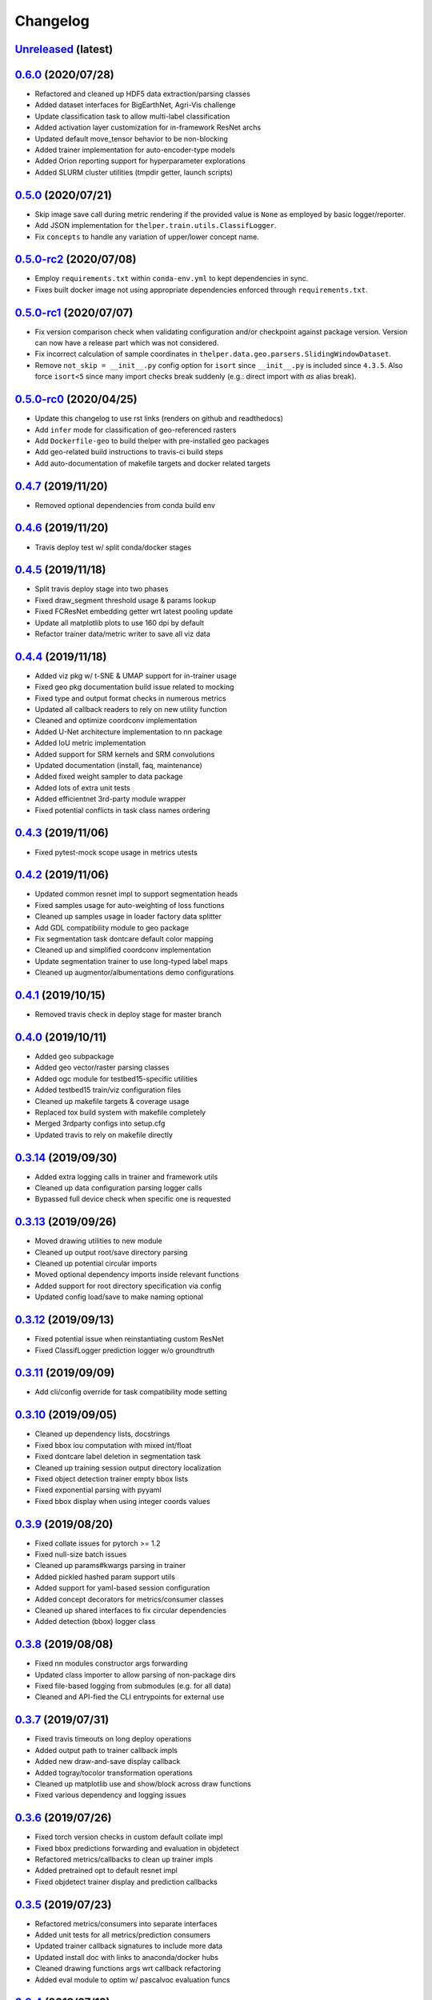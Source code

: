 .. _changelog:

Changelog
=========

`Unreleased <http://github.com/plstcharles/thelper/tree/master>`_ (latest)
----------------------------------------------------------------------------------

.. **INSERT APPLIED CHANGES HERE**

`0.6.0 <http://github.com/plstcharles/thelper/tree/v0.6.0>`_ (2020/07/28)
----------------------------------------------------------------------------------

* Refactored and cleaned up HDF5 data extraction/parsing classes
* Added dataset interfaces for BigEarthNet, Agri-Vis challenge
* Update classification task to allow multi-label classification
* Added activation layer customization for in-framework ResNet archs
* Updated default move_tensor behavior to be non-blocking
* Added trainer implementation for auto-encoder-type models
* Added Orion reporting support for hyperparameter explorations
* Added SLURM cluster utilities (tmpdir getter, launch scripts)

`0.5.0 <http://github.com/plstcharles/thelper/tree/v0.5.0>`_ (2020/07/21)
----------------------------------------------------------------------------------

* Skip image save call during metric rendering if the provided value is ``None`` as employed by basic logger/reporter.
* Add JSON implementation for ``thelper.train.utils.ClassifLogger``.
* Fix ``concepts`` to handle any variation of upper/lower concept name.

`0.5.0-rc2 <http://github.com/plstcharles/thelper/tree/v0.5.0-rc2>`_ (2020/07/08)
----------------------------------------------------------------------------------

* Employ ``requirements.txt`` within ``conda-env.yml`` to kept dependencies in sync.
* Fixes built docker image not using appropriate dependencies enforced through ``requirements.txt``.

`0.5.0-rc1 <http://github.com/plstcharles/thelper/tree/v0.5.0-rc1>`_ (2020/07/07)
----------------------------------------------------------------------------------

* Fix version comparison check when validating configuration and/or checkpoint against package version.
  Version can now have a release part which was not considered.
* Fix incorrect calculation of sample coordinates in ``thelper.data.geo.parsers.SlidingWindowDataset``.
* Remove ``not_skip = __init__.py`` config option for ``isort`` since ``__init__.py`` is included since ``4.3.5``.
  Also force ``isort<5`` since many import checks break suddenly (e.g.: direct import with `as` alias break).

`0.5.0-rc0 <http://github.com/plstcharles/thelper/tree/v0.5.0-rc0>`_ (2020/04/25)
----------------------------------------------------------------------------------

* Update this changelog to use rst links (renders on github and readthedocs)
* Add ``infer`` mode for classification of geo-referenced rasters
* Add ``Dockerfile-geo`` to build thelper with pre-installed geo packages
* Add geo-related build instructions to travis-ci build steps
* Add auto-documentation of makefile targets and docker related targets

`0.4.7 <http://github.com/plstcharles/thelper/tree/v0.4.7>`_ (2019/11/20)
----------------------------------------------------------------------------------

* Removed optional dependencies from conda build env

`0.4.6 <http://github.com/plstcharles/thelper/tree/v0.4.6>`_ (2019/11/20)
----------------------------------------------------------------------------------

* Travis deploy test w/ split conda/docker stages

`0.4.5 <http://github.com/plstcharles/thelper/tree/v0.4.5>`_ (2019/11/18)
----------------------------------------------------------------------------------

* Split travis deploy stage into two phases
* Fixed draw_segment threshold usage & params lookup
* Fixed FCResNet embedding getter wrt latest pooling update
* Update all matplotlib plots to use 160 dpi by default
* Refactor trainer data/metric writer to save all viz data

`0.4.4 <http://github.com/plstcharles/thelper/tree/v0.4.4>`_ (2019/11/18)
----------------------------------------------------------------------------------

* Added viz pkg w/ t-SNE & UMAP support for in-trainer usage
* Fixed geo pkg documentation build issue related to mocking
* Fixed type and output format checks in numerous metrics
* Updated all callback readers to rely on new utility function
* Cleaned and optimize coordconv implementation
* Added U-Net architecture implementation to nn package
* Added IoU metric implementation
* Added support for SRM kernels and SRM convolutions
* Updated documentation (install, faq, maintenance)
* Added fixed weight sampler to data package
* Added lots of extra unit tests
* Added efficientnet 3rd-party module wrapper
* Fixed potential conflicts in task class names ordering

`0.4.3 <http://github.com/plstcharles/thelper/tree/v0.4.3>`_ (2019/11/06)
----------------------------------------------------------------------------------

* Fixed pytest-mock scope usage in metrics utests

`0.4.2 <http://github.com/plstcharles/thelper/tree/v0.4.2>`_ (2019/11/06)
----------------------------------------------------------------------------------

* Updated common resnet impl to support segmentation heads
* Fixed samples usage for auto-weighting of loss functions
* Cleaned up samples usage in loader factory data splitter
* Add GDL compatibility module to geo package
* Fix segmentation task dontcare default color mapping
* Cleaned up and simplified coordconv implementation
* Update segmentation trainer to use long-typed label maps
* Cleaned up augmentor/albumentations demo configurations

`0.4.1 <http://github.com/plstcharles/thelper/tree/v0.4.1>`_ (2019/10/15)
----------------------------------------------------------------------------------

* Removed travis check in deploy stage for master branch

`0.4.0 <http://github.com/plstcharles/thelper/tree/v0.4.0>`_ (2019/10/11)
----------------------------------------------------------------------------------

* Added geo subpackage
* Added geo vector/raster parsing classes
* Added ogc module for testbed15-specific utilities
* Added testbed15 train/viz configuration files
* Cleaned up makefile targets & coverage usage
* Replaced tox build system with makefile completely
* Merged 3rdparty configs into setup.cfg
* Updated travis to rely on makefile directly

`0.3.14 <http://github.com/plstcharles/thelper/tree/v0.3.14>`_ (2019/09/30)
----------------------------------------------------------------------------------

* Added extra logging calls in trainer and framework utils
* Cleaned up data configuration parsing logger calls
* Bypassed full device check when specific one is requested

`0.3.13 <http://github.com/plstcharles/thelper/tree/v0.3.13>`_ (2019/09/26)
----------------------------------------------------------------------------------

* Moved drawing utilities to new module
* Cleaned up output root/save directory parsing
* Cleaned up potential circular imports
* Moved optional dependency imports inside relevant functions
* Added support for root directory specification via config
* Updated config load/save to make naming optional

`0.3.12 <http://github.com/plstcharles/thelper/tree/v0.3.12>`_ (2019/09/13)
----------------------------------------------------------------------------------

* Fixed potential issue when reinstantiating custom ResNet
* Fixed ClassifLogger prediction logger w/o groundtruth

`0.3.11 <http://github.com/plstcharles/thelper/tree/v0.3.11>`_ (2019/09/09)
----------------------------------------------------------------------------------

* Add cli/config override for task compatibility mode setting

`0.3.10 <http://github.com/plstcharles/thelper/tree/v0.3.10>`_ (2019/09/05)
----------------------------------------------------------------------------------

* Cleaned up dependency lists, docstrings
* Fixed bbox iou computation with mixed int/float
* Fixed dontcare label deletion in segmentation task
* Cleaned up training session output directory localization
* Fixed object detection trainer empty bbox lists
* Fixed exponential parsing with pyyaml
* Fixed bbox display when using integer coords values

`0.3.9 <http://github.com/plstcharles/thelper/tree/v0.3.9>`_ (2019/08/20)
----------------------------------------------------------------------------------

* Fixed collate issues for pytorch >= 1.2
* Fixed null-size batch issues
* Cleaned up params#kwargs parsing in trainer
* Added pickled hashed param support utils
* Added support for yaml-based session configuration
* Added concept decorators for metrics/consumer classes
* Cleaned up shared interfaces to fix circular dependencies
* Added detection (bbox) logger class

`0.3.8 <http://github.com/plstcharles/thelper/tree/v0.3.8>`_ (2019/08/08)
----------------------------------------------------------------------------------

* Fixed nn modules constructor args forwarding
* Updated class importer to allow parsing of non-package dirs
* Fixed file-based logging from submodules (e.g. for all data)
* Cleaned and API-fied the CLI entrypoints for external use

`0.3.7 <http://github.com/plstcharles/thelper/tree/v0.3.7>`_ (2019/07/31)
----------------------------------------------------------------------------------

* Fixed travis timeouts on long deploy operations
* Added output path to trainer callback impls
* Added new draw-and-save display callback
* Added togray/tocolor transformation operations
* Cleaned up matplotlib use and show/block across draw functions
* Fixed various dependency and logging issues

`0.3.6 <http://github.com/plstcharles/thelper/tree/v0.3.6>`_ (2019/07/26)
----------------------------------------------------------------------------------

* Fixed torch version checks in custom default collate impl
* Fixed bbox predictions forwarding and evaluation in objdetect
* Refactored metrics/callbacks to clean up trainer impls
* Added pretrained opt to default resnet impl
* Fixed objdetect trainer display and prediction callbacks

`0.3.5 <http://github.com/plstcharles/thelper/tree/v0.3.5>`_ (2019/07/23)
----------------------------------------------------------------------------------

* Refactored metrics/consumers into separate interfaces
* Added unit tests for all metrics/prediction consumers
* Updated trainer callback signatures to include more data
* Updated install doc with links to anaconda/docker hubs
* Cleaned drawing functions args wrt callback refactoring
* Added eval module to optim w/ pascalvoc evaluation funcs

`0.3.4 <http://github.com/plstcharles/thelper/tree/v0.3.4>`_ (2019/07/12)
----------------------------------------------------------------------------------

* Fixed issues when reloading objdet model checkpoints
* Fixed issues when trying to use missing color maps
* Fixed backward compat issues when reloading old tasks
* Cleaned up object detection drawing utilities

`0.3.3 <http://github.com/plstcharles/thelper/tree/v0.3.3>`_ (2019/07/09)
----------------------------------------------------------------------------------

* Fixed travis conda build dependencies & channels

`0.3.2 <http://github.com/plstcharles/thelper/tree/v0.3.2>`_ (2019/07/05)
----------------------------------------------------------------------------------

* Update documentation use cases (model export) & faq
* Cleanup module base class config backup
* Fixed docker build and automated it via travis

`0.3.1 <http://github.com/plstcharles/thelper/tree/v0.3.1>`_ (2019/06/17)
----------------------------------------------------------------------------------

* Fix metrics RawPredictions not returning predictions during eval
* Fix parsing of checkpoint base path

`0.3.0 <http://github.com/plstcharles/thelper/tree/v0.3.0>`_ (2019/06/12)
----------------------------------------------------------------------------------

* Added dockerfile for containerized builds
* Added object detection task & trainer implementations
* Added CLI model/checkpoint export support
* Added CLI dataset splitting/HDF5 support
* Added baseline superresolution implementations
* Added lots of new unit tests & docstrings
* Cleaned up transform & display operations

`0.2.8 <http://github.com/plstcharles/thelper/tree/v0.2.8>`_ (2019/03/17)
----------------------------------------------------------------------------------

* Cleaned up build tools & docstrings throughout api
* Added user guide in documentation build
* Update tasks to allow dataset interface override
* Cleaned up trainer output logs
* Added fully convolutional resnet implementation
* Fixup various issues related to fine-tuning via 'resume'

`0.2.7 <http://github.com/plstcharles/thelper/tree/v0.2.7>`_ (2019/02/04)
----------------------------------------------------------------------------------

* Updated conda build recipe for python variants w/ auto upload

`0.2.6 <http://github.com/plstcharles/thelper/tree/v0.2.6>`_ (2019/01/31)
----------------------------------------------------------------------------------

* Added framework checkpoint/configuration migration utilities
* Fixed minor config parsing backward compatibility issues
* Fixed minor bugs related to query & drawing utilities

`0.2.5 <http://github.com/plstcharles/thelper/tree/v0.2.5>`_ (2019/01/29)
----------------------------------------------------------------------------------

* Fix travis-ci conda build/env path

`0.2.4 <http://github.com/plstcharles/thelper/tree/v0.2.4>`_ (2019/01/29)
----------------------------------------------------------------------------------

* Fix travis-ci conda channel setup

`0.2.3 <http://github.com/plstcharles/thelper/tree/v0.2.3>`_ (2019/01/29)
----------------------------------------------------------------------------------

* Fix ``openssl`` dependency

`0.2.2 <http://github.com/plstcharles/thelper/tree/v0.2.2>`_ (2019/01/29)
----------------------------------------------------------------------------------

* Fixed travis-ci matrix configuration
* Added travis-ci deployment step for pypi
* Fixed readthedocs documentation building
* Updated readme shields & front page look
* Cleaned up cli module entrypoint
* Fixed openssl dependency issues for travis tox check jobs
* Updated travis post-deploy to try to fix conda packaging (wip)

`0.2.1 <http://github.com/plstcharles/thelper/tree/v0.2.1>`_ (2019/01/24)
----------------------------------------------------------------------------------

* Added typedef module & cleaned up parameter inspections
* Cleaned up all drawing utils & added callback support to trainers
* Added support for albumentation pipelines via wrapper
* Updated all trainers/schedulers to rely on 0-based indexing
* Updated travis/rtd configs for auto-deploy & 3.6 support

`0.2.0 <http://github.com/plstcharles/thelper/tree/v0.2.0>`_ (2019/01/15)
----------------------------------------------------------------------------------

* Added regression/segmentation tasks and trainers
* Added interface for pascalvoc dataset
* Refactored data loaders/parsers and cleaned up data package
* Added lots of new utilities in base trainer implementation
* Added new unit tests for transformations
* Refactored transformations to use wrappers for augments/lists
* Added new samplers with dataset scaling support
* Added baseline implementation for FCN32s
* Added mae/mse metrics implementations
* Added trainer support for loss computation via external members
* Added utils to download/verify/extract files

`0.1.1 <http://github.com/plstcharles/thelper/tree/v0.1.1>`_ (2019/01/14)
----------------------------------------------------------------------------------

* Minor fixups and updates for CCFB02 compatibility
* Added RawPredictions metric to fetch data from trainers

`0.1.0 <http://github.com/plstcharles/thelper/tree/v0.1.0>`_ (2018/11/28)
----------------------------------------------------------------------------------

* Fixed readthedocs sphinx auto-build w/ mocking.
* Refactored package structure to avoid env issues.
* Rewrote seeding to allow 100% reproducible sessions.
* Cleaned up config file parameter lists.
* Cleaned up session output vars/logs/images.
* Add support for eval-time augmentation.
* Update transform wrappers for multi-channels & lists.
* Add gui module w/ basic segmentation annotation tool.
* Refactored task interfaces to allow merging.
* Simplified model fine-tuning via checkpoints.

`0.0.2 <http://github.com/plstcharles/thelper/tree/v0.0.2>`_ (2018/10/18)
----------------------------------------------------------------------------------

* Completed first documentation pass.
* Fixed travis/rtfd builds.
* Fixed device mapping/loading issues.

`0.0.1 <http://github.com/plstcharles/thelper/tree/v0.0.1>`_ (2018/10/03)
----------------------------------------------------------------------------------

* Initial release (work in progress).

